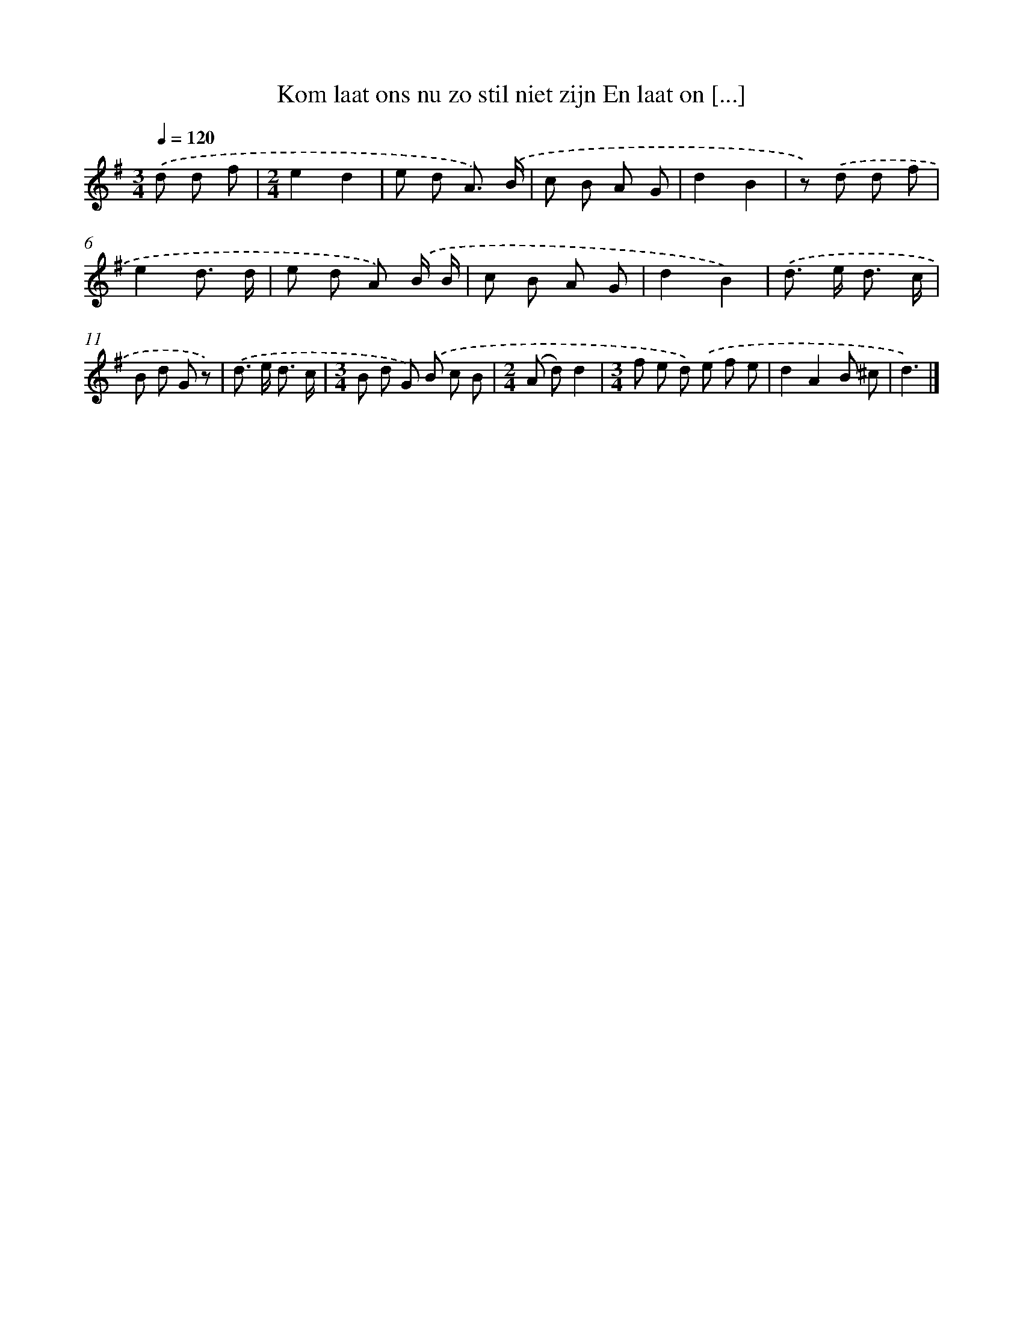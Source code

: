 X: 1746
T: Kom laat ons nu zo stil niet zijn En laat on [...]
%%abc-version 2.0
%%abcx-abcm2ps-target-version 5.9.1 (29 Sep 2008)
%%abc-creator hum2abc beta
%%abcx-conversion-date 2018/11/01 14:35:45
%%humdrum-veritas 2654807331
%%humdrum-veritas-data 2131845025
%%continueall 1
%%barnumbers 0
L: 1/8
M: 3/4
Q: 1/4=120
K: G clef=treble
.('d d f [I:setbarnb 1]|
[M:2/4]e2d2 |
e d A3/) .('B/ |
c B A G |
d2B2 |
z) .('d d f |
e2d3/ d/ |
e d A) .('B/ B/ |
c B A G |
d2B2) |
.('d> e d3/ c/ |
B d G z) |
.('d> e d3/ c/ |
[M:3/4]B d G) .('B c B |
[M:2/4](A d)d2 |
[M:3/4]f e d) .('e f e |
d2A2B ^c |
d3) |]
